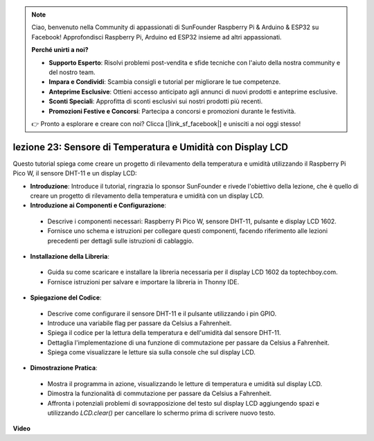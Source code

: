 .. note::

    Ciao, benvenuto nella Community di appassionati di SunFounder Raspberry Pi & Arduino & ESP32 su Facebook! Approfondisci Raspberry Pi, Arduino ed ESP32 insieme ad altri appassionati.

    **Perché unirti a noi?**

    - **Supporto Esperto**: Risolvi problemi post-vendita e sfide tecniche con l'aiuto della nostra community e del nostro team.
    - **Impara e Condividi**: Scambia consigli e tutorial per migliorare le tue competenze.
    - **Anteprime Esclusive**: Ottieni accesso anticipato agli annunci di nuovi prodotti e anteprime esclusive.
    - **Sconti Speciali**: Approfitta di sconti esclusivi sui nostri prodotti più recenti.
    - **Promozioni Festive e Concorsi**: Partecipa a concorsi e promozioni durante le festività.

    👉 Pronto a esplorare e creare con noi? Clicca [|link_sf_facebook|] e unisciti a noi oggi stesso!

lezione 23: Sensore di Temperatura e Umidità con Display LCD
=============================================================================

Questo tutorial spiega come creare un progetto di rilevamento della temperatura e umidità utilizzando il Raspberry Pi Pico W, il sensore DHT-11 e un display LCD:

* **Introduzione**: Introduce il tutorial, ringrazia lo sponsor SunFounder e rivede l'obiettivo della lezione, che è quello di creare un progetto di rilevamento della temperatura e umidità con un display LCD.
* **Introduzione ai Componenti e Configurazione**:
 - Descrive i componenti necessari: Raspberry Pi Pico W, sensore DHT-11, pulsante e display LCD 1602.
 - Fornisce uno schema e istruzioni per collegare questi componenti, facendo riferimento alle lezioni precedenti per dettagli sulle istruzioni di cablaggio.
* **Installazione della Libreria**:
 - Guida su come scaricare e installare la libreria necessaria per il display LCD 1602 da toptechboy.com.
 - Fornisce istruzioni per salvare e importare la libreria in Thonny IDE.
* **Spiegazione del Codice**:
 - Descrive come configurare il sensore DHT-11 e il pulsante utilizzando i pin GPIO.
 - Introduce una variabile flag per passare da Celsius a Fahrenheit.
 - Spiega il codice per la lettura della temperatura e dell'umidità dal sensore DHT-11.
 - Dettaglia l'implementazione di una funzione di commutazione per passare da Celsius a Fahrenheit.
 - Spiega come visualizzare le letture sia sulla console che sul display LCD.
* **Dimostrazione Pratica**:
 - Mostra il programma in azione, visualizzando le letture di temperatura e umidità sul display LCD.
 - Dimostra la funzionalità di commutazione per passare da Celsius a Fahrenheit.
 - Affronta i potenziali problemi di sovrapposizione del testo sul display LCD aggiungendo spazi e utilizzando `LCD.clear()` per cancellare lo schermo prima di scrivere nuovo testo.


**Video**

.. raw:: html

    <iframe width="700" height="500" src="https://www.youtube.com/embed/2DZo1JeVWMk?si=mceO0XqYqT3aBpU7" title="YouTube video player" frameborder="0" allow="accelerometer; autoplay; clipboard-write; encrypted-media; gyroscope; picture-in-picture; web-share" allowfullscreen></iframe>

